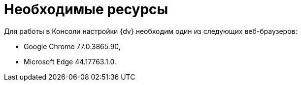 = Необходимые ресурсы

Для работы в Консоли настройки {dv} необходим один из следующих веб-браузеров:

* Google Chrome 77.0.3865.90,
* Microsoft Edge 44.17763.1.0.